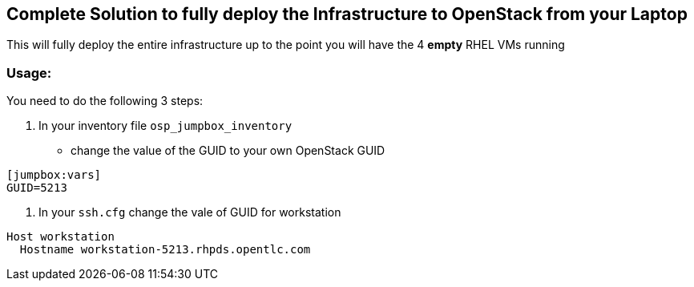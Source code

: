 == Complete Solution to fully deploy the Infrastructure to OpenStack from your Laptop

This will fully deploy the entire infrastructure up to the point you will have
the 4 *empty* RHEL VMs running

=== Usage:

You need to do the following 3 steps:

. In your inventory file `osp_jumpbox_inventory`
** change the value of the GUID to your own OpenStack GUID
[source,ini]
----
[jumpbox:vars]
GUID=5213
----
. In your `ssh.cfg` change the vale of GUID for workstation
[source,ini]
----
Host workstation
  Hostname workstation-5213.rhpds.opentlc.com
----

